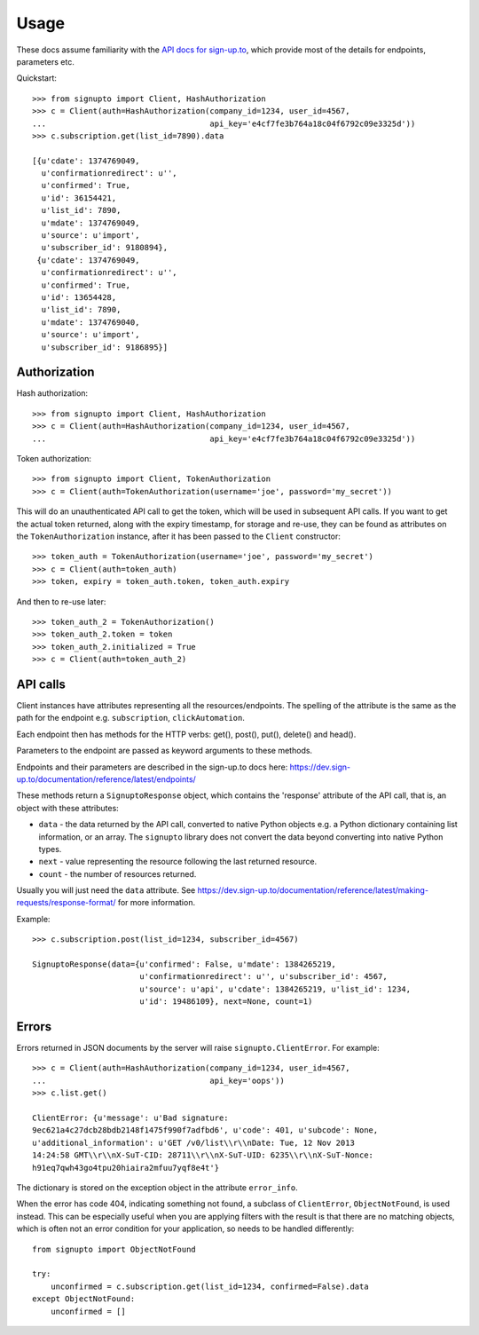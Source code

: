 ========
Usage
========

These docs assume familiarity with the `API docs for sign-up.to
<https://dev.sign-up.to/documentation/reference/latest/>`_, which provide most
of the details for endpoints, parameters etc.

Quickstart::

   >>> from signupto import Client, HashAuthorization
   >>> c = Client(auth=HashAuthorization(company_id=1234, user_id=4567,
   ...                                   api_key='e4cf7fe3b764a18c04f6792c09e3325d'))
   >>> c.subscription.get(list_id=7890).data

   [{u'cdate': 1374769049,
     u'confirmationredirect': u'',
     u'confirmed': True,
     u'id': 36154421,
     u'list_id': 7890,
     u'mdate': 1374769049,
     u'source': u'import',
     u'subscriber_id': 9180894},
    {u'cdate': 1374769049,
     u'confirmationredirect': u'',
     u'confirmed': True,
     u'id': 13654428,
     u'list_id': 7890,
     u'mdate': 1374769040,
     u'source': u'import',
     u'subscriber_id': 9186895}]


Authorization
=============

Hash authorization::

   >>> from signupto import Client, HashAuthorization
   >>> c = Client(auth=HashAuthorization(company_id=1234, user_id=4567,
   ...                                   api_key='e4cf7fe3b764a18c04f6792c09e3325d'))



Token authorization::

   >>> from signupto import Client, TokenAuthorization
   >>> c = Client(auth=TokenAuthorization(username='joe', password='my_secret'))

This will do an unauthenticated API call to get the token, which will be used in
subsequent API calls. If you want to get the actual token returned, along with
the expiry timestamp, for storage and re-use, they can be found as attributes on
the ``TokenAuthorization`` instance, after it has been passed to the ``Client``
constructor::

   >>> token_auth = TokenAuthorization(username='joe', password='my_secret')
   >>> c = Client(auth=token_auth)
   >>> token, expiry = token_auth.token, token_auth.expiry

And then to re-use later::

   >>> token_auth_2 = TokenAuthorization()
   >>> token_auth_2.token = token
   >>> token_auth_2.initialized = True
   >>> c = Client(auth=token_auth_2)


API calls
=========

Client instances have attributes representing all the resources/endpoints. The
spelling of the attribute is the same as the path for the endpoint
e.g. ``subscription``, ``clickAutomation``.

Each endpoint then has methods for the HTTP verbs: get(), post(), put(),
delete() and head().

Parameters to the endpoint are passed as keyword arguments to these methods.

Endpoints and their parameters are described in the sign-up.to docs here:
https://dev.sign-up.to/documentation/reference/latest/endpoints/

These methods return a ``SignuptoResponse`` object, which contains the
'response' attribute of the API call, that is, an object with these attributes:

* ``data`` - the data returned by the API call, converted to native Python
  objects e.g. a Python dictionary containing list information, or an array.
  The ``signupto`` library does not convert the data beyond converting into
  native Python types.

* ``next`` - value representing the resource following the last returned resource.

* ``count`` - the number of resources returned.

Usually you will just need the ``data`` attribute. See
https://dev.sign-up.to/documentation/reference/latest/making-requests/response-format/
for more information.


Example::

    >>> c.subscription.post(list_id=1234, subscriber_id=4567)

    SignuptoResponse(data={u'confirmed': False, u'mdate': 1384265219,
                           u'confirmationredirect': u'', u'subscriber_id': 4567,
                           u'source': u'api', u'cdate': 1384265219, u'list_id': 1234,
                           u'id': 19486109}, next=None, count=1)


Errors
======

Errors returned in JSON documents by the server will raise
``signupto.ClientError``. For example::


    >>> c = Client(auth=HashAuthorization(company_id=1234, user_id=4567,
    ...                                   api_key='oops'))
    >>> c.list.get()

    ClientError: {u'message': u'Bad signature:
    9ec621a4c27dcb28bdb2148f1475f990f7adfbd6', u'code': 401, u'subcode': None,
    u'additional_information': u'GET /v0/list\\r\\nDate: Tue, 12 Nov 2013
    14:24:58 GMT\\r\\nX-SuT-CID: 28711\\r\\nX-SuT-UID: 6235\\r\\nX-SuT-Nonce:
    h91eq7qwh43go4tpu20hiaira2mfuu7yqf8e4t'}


The dictionary is stored on the exception object in the attribute ``error_info``.

When the error has code 404, indicating something not found, a subclass of
``ClientError``, ``ObjectNotFound``, is used instead. This can be especially
useful when you are applying filters with the result is that there are no
matching objects, which is often not an error condition for your application, so
needs to be handled differently::


    from signupto import ObjectNotFound

    try:
        unconfirmed = c.subscription.get(list_id=1234, confirmed=False).data
    except ObjectNotFound:
        unconfirmed = []


